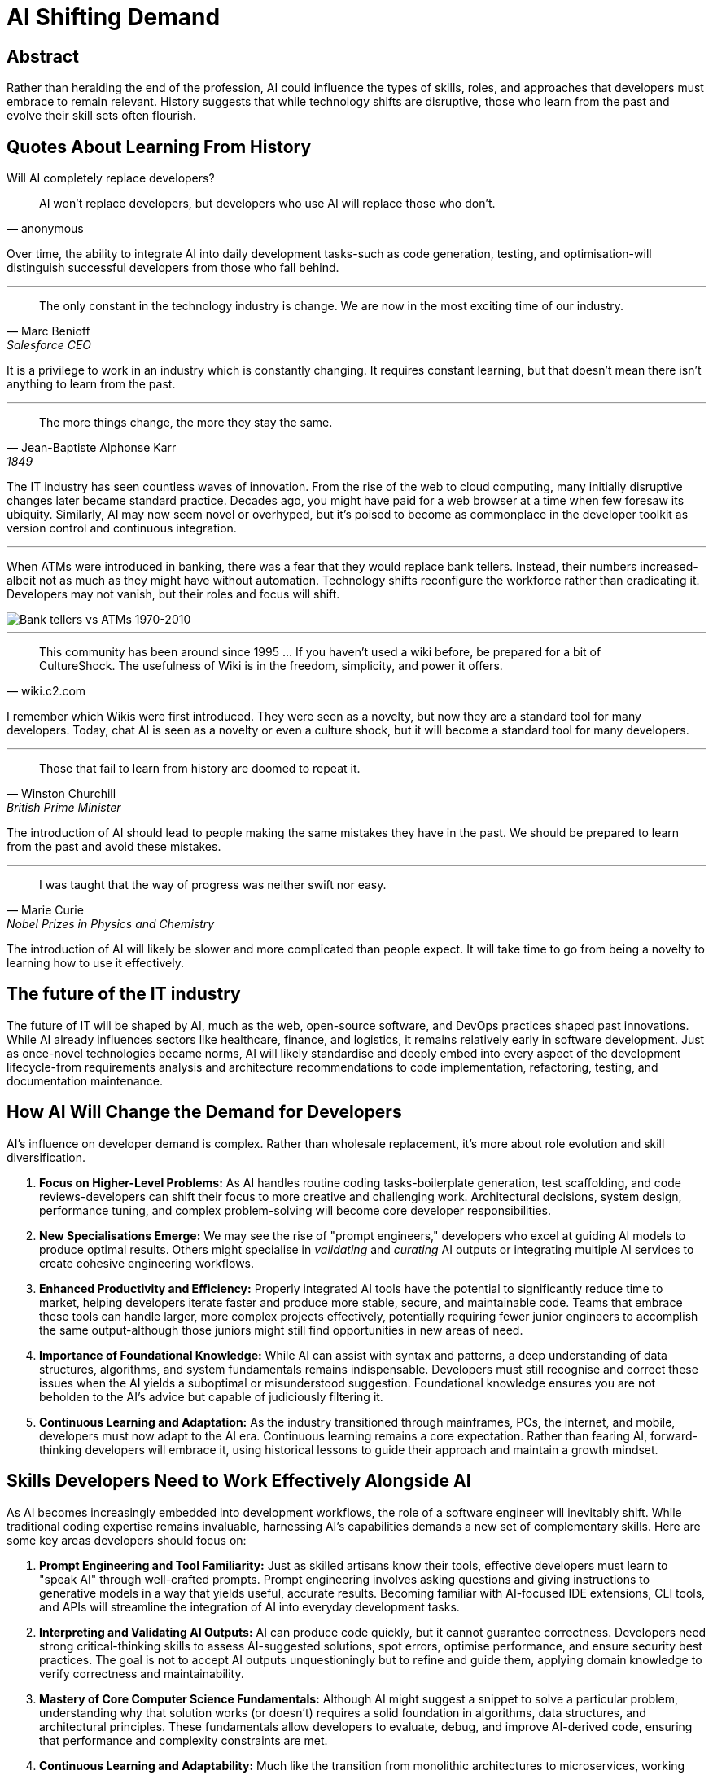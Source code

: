 = AI Shifting Demand

== Abstract

Rather than heralding the end of the profession, AI could influence the types of skills, roles, and approaches that developers must embrace to remain relevant.
History suggests that while technology shifts are disruptive, those who learn from the past and evolve their skill sets often flourish.

== Quotes About Learning From History

Will AI completely replace developers?

[quote, anonymous]
AI won't replace developers, but developers who use AI will replace those who don't.

Over time, the ability to integrate AI into daily development tasks-such as code generation, testing, and optimisation-will distinguish successful developers from those who fall behind.

'''

[quote, Marc Benioff, Salesforce CEO]
The only constant in the technology industry is change.
We are now in the most exciting time of our industry.

It is a privilege to work in an industry which is constantly changing.
It requires constant learning, but that doesn't mean there isn't anything to learn from the past.

'''

[quote, Jean-Baptiste Alphonse Karr, 1849]
The more things change, the more they stay the same.

The IT industry has seen countless waves of innovation.
From the rise of the web to cloud computing, many initially disruptive changes later became standard practice.
Decades ago, you might have paid for a web browser at a time when few foresaw its ubiquity.
Similarly, AI may now seem novel or overhyped, but it's poised to become as commonplace in the developer toolkit as version control and continuous integration.

'''

When ATMs were introduced in banking, there was a fear that they would replace bank tellers.
Instead, their numbers increased-albeit not as much as they might have without automation.
Technology shifts reconfigure the workforce rather than eradicating it.
Developers may not vanish, but their roles and focus will shift.

image::https://i0.wp.com/conversableeconomist.com/wp-content/uploads/2021/05/bab42-bessen2b1.jpg[alt=Bank tellers vs ATMs 1970-2010, align="center"]

'''

[quote, wiki.c2.com]
This community has been around since 1995 ... If you haven't used a wiki before, be prepared for a bit of CultureShock.
The usefulness of Wiki is in the freedom, simplicity, and power it offers.

I remember which Wikis were first introduced.
They were seen as a novelty, but now they are a standard tool for many developers.
Today, chat AI is seen as a novelty or even a culture shock, but it will become a standard tool for many developers.

'''

[quote, Winston Churchill, British Prime Minister]
Those that fail to learn from history are doomed to repeat it.

The introduction of AI should lead to people making the same mistakes they have in the past.
We should be prepared to learn from the past and avoid these mistakes.

'''

[quote, Marie Curie, Nobel Prizes in Physics and Chemistry]
I was taught that the way of progress was neither swift nor easy.

The introduction of AI will likely be slower and more complicated than people expect.
It will take time to go from being a novelty to learning how to use it effectively.

== The future of the IT industry

The future of IT will be shaped by AI, much as the web, open-source software, and DevOps practices shaped past innovations.
While AI already influences sectors like healthcare, finance, and logistics, it remains relatively early in software development.
Just as once-novel technologies became norms, AI will likely standardise and deeply embed into every aspect of the development lifecycle-from requirements analysis and architecture recommendations to code implementation, refactoring, testing, and documentation maintenance.

== How AI Will Change the Demand for Developers

AI's influence on developer demand is complex.
Rather than wholesale replacement, it's more about role evolution and skill diversification.

. *Focus on Higher-Level Problems:*
As AI handles routine coding tasks-boilerplate generation, test scaffolding, and code reviews-developers can shift their focus to more creative and challenging work.
Architectural decisions, system design, performance tuning, and complex problem-solving will become core developer responsibilities.

. *New Specialisations Emerge:*
We may see the rise of "prompt engineers," developers who excel at guiding AI models to produce optimal results.
Others might specialise in _validating_ and _curating_ AI outputs or integrating multiple AI services to create cohesive engineering workflows.

. *Enhanced Productivity and Efficiency:*
Properly integrated AI tools have the potential to significantly reduce time to market, helping developers iterate faster and produce more stable, secure, and maintainable code.
Teams that embrace these tools can handle larger, more complex projects effectively, potentially requiring fewer junior engineers to accomplish the same output-although those juniors might still find opportunities in new areas of need.

. *Importance of Foundational Knowledge:*
While AI can assist with syntax and patterns, a deep understanding of data structures, algorithms, and system fundamentals remains indispensable.
Developers must still recognise and correct these issues when the AI yields a suboptimal or misunderstood suggestion.
Foundational knowledge ensures you are not beholden to the AI's advice but capable of judiciously filtering it.

. *Continuous Learning and Adaptation:*
As the industry transitioned through mainframes, PCs, the internet, and mobile, developers must now adapt to the AI era.
Continuous learning remains a core expectation.
Rather than fearing AI, forward-thinking developers will embrace it, using historical lessons to guide their approach and maintain a growth mindset.

== Skills Developers Need to Work Effectively Alongside AI

As AI becomes increasingly embedded into development workflows, the role of a software engineer will inevitably shift.
While traditional coding expertise remains invaluable, harnessing AI's capabilities demands a new set of complementary skills.
Here are some key areas developers should focus on:

. *Prompt Engineering and Tool Familiarity:*
Just as skilled artisans know their tools, effective developers must learn to "speak AI" through well-crafted prompts.
Prompt engineering involves asking questions and giving instructions to generative models in a way that yields useful, accurate results.
Becoming familiar with AI-focused IDE extensions, CLI tools, and APIs will streamline the integration of AI into everyday development tasks.

. *Interpreting and Validating AI Outputs:*
AI can produce code quickly, but it cannot guarantee correctness.
Developers need strong critical-thinking skills to assess AI-suggested solutions, spot errors, optimise performance, and ensure security best practices.
The goal is not to accept AI outputs unquestioningly but to refine and guide them, applying domain knowledge to verify correctness and maintainability.

. *Mastery of Core Computer Science Fundamentals:*
Although AI might suggest a snippet to solve a particular problem, understanding why that solution works (or doesn't) requires a solid foundation in algorithms, data structures, and architectural principles.
These fundamentals allow developers to evaluate, debug, and improve AI-derived code, ensuring that performance and complexity constraints are met.

. *Continuous Learning and Adaptability:*
Much like the transition from monolithic architectures to microservices, working alongside AI represents a paradigm shift.
Embracing a growth mindset is critical.
Developers who remain curious, test new approaches, and stay abreast of emerging AI-driven frameworks, libraries, and services will adapt more quickly.
Building confidence through experimentation and continuous learning ensures developers remain relevant and valuable contributors.

. *Effective Communication and Collaboration:*
Incorporating AI-generated components often involves explaining decisions to stakeholders, managers, and peers.
Developers must hone their written and verbal communication skills to articulate how AI-assisted solutions were derived and how they meet business goals.
By fostering a collaborative environment, teams can share best practices for AI usage and collectively raise their expertise.

. *Ethical and Responsible Use of AI:*
Understanding the ethical implications of AI-driven development is increasingly important.
Developers should become familiar with fairness, bias detection, privacy considerations, and regulatory frameworks.
By applying ethical guidelines and responsible data handling, teams can ensure that their AI-enhanced products are trustworthy and in line with legal and social expectations.

== Key Takeaways
* Treat AI as a coding partner, not a coding replacement.
* Strengthen fundamentals to interpret AI suggestions better.
* Cultivate prompt engineering skills to guide AI toward valuable outputs.
* Stay adaptable, continually learning new tools and techniques.
* Communicate effectively, ensuring your team and stakeholders understand the rationale behind AI-driven decisions.
* Embrace ethical principles to maintain user trust and product integrity.

By acquiring these skills, developers position themselves at the forefront of the AI-enhanced future, ready to leverage new technologies without sacrificing quality, reliability, or professional integrity.

== About the author

As the CEO of https://chronicle.software/[Chronicle Software^,role=external],
https://www.linkedin.com/in/peterlawrey/[Peter Lawrey^,role=external] leads the development of cutting-edge,
low-latency solutions trusted by https://chronicle.software/8-out-of-11-investment-banks/[8 out of the top 11 global investment banks^,role=external].
With decades of experience in the financial technology sector, he specialises in delivering ultra-efficient
enabling technology which empowers businesses to handle massive volumes of data with unparalleled speed
and reliability.
Peter's deep technical expertise and passion for sharing knowledge have established him
as a thought leader and mentor in the Java and FinTech communities.
Follow Peter on
https://bsky.app/profile/peterlawrey.bsky.social[BlueSky^,role=external] or
https://mastodon.social/@PeterLawrey[Mastodon^,role=external].

== Conclusion

The introduction of AI into the IT industry is not a sudden end but another chapter in a long history of evolution.
Earlier shifts-from proprietary tools to open-source collaboration, from manual deployments to CI/CD automation-have taught us that developers who adapt, learn and thrive, while those who cling to old ways risk irrelevance.
AI will inevitably reshape the demand for developers, but it will also open new avenues of growth, specialisation, and creativity.

By looking to the past, we prepare for a future in which AI complements human ingenuity rather than displacing it.
The question is not whether developers will remain but in what form.
